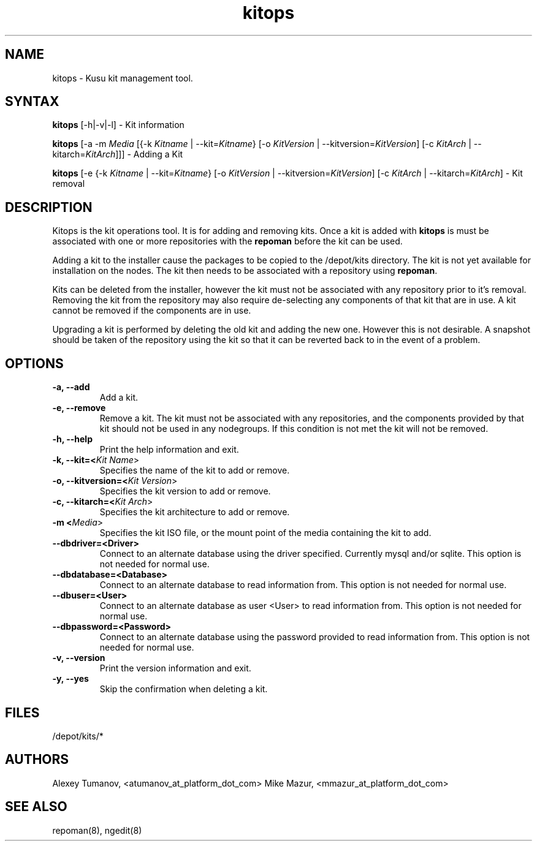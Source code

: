 .\" Copyright (c) 2007 Platform Computing Inc
.TH "kitops" "8" "0.7" "Mark Black" "Kusu Base"
.SH "NAME"
.LP 
kitops \- Kusu kit management tool.
.SH "SYNTAX"
.LP 
\fBkitops\fR [\-h|\-v|\-l]    \- Kit information
.LP 
\fBkitops\fR [\-a \-m \fIMedia\fR [{\-k \fIKitname\fR | \-\-kit=\fIKitname\fR}  [\-o \fIKitVersion\fR | \-\-kitversion=\fIKitVersion\fR] [\-c \fIKitArch\fR | \-\-kitarch=\fIKitArch\fR]]]       \- Adding a Kit
.LP 
\fBkitops\fR [\-e {\-k \fIKitname\fR | \-\-kit=\fIKitname\fR}  [\-o \fIKitVersion\fR | \-\-kitversion=\fIKitVersion\fR] [\-c \fIKitArch\fR | \-\-kitarch=\fIKitArch\fR]                 \- Kit removal
.SH "DESCRIPTION"
.LP 
Kitops is the kit operations tool.  It is for adding and removing kits.  Once a kit is added with \fBkitops\fR is must be associated with one or more repositories with the \fBrepoman\fR before the kit can be used.
.LP 
Adding a kit to the installer cause the packages to be copied to the /depot/kits directory.  The kit is not yet available for installation on the nodes.  The kit then needs to be associated with a repository using \fBrepoman\fR.
.LP 
Kits can be deleted from the installer, however the kit must not be associated with any repository prior to it's removal.  Removing the kit from the repository may also require de\-selecting any components of that kit that are in use.  A kit cannot be removed if the components are in use.
.LP 
Upgrading a kit is performed by deleting the old kit and adding the new one.  However this is not desirable.  A snapshot should be taken of the repository using the kit so that it can be reverted back to in the event of a problem.

.SH "OPTIONS"
.LP 
.TP 
\fB\-a, \-\-add\fR
Add a kit.
.TP 
\fB\-e, \-\-remove\fR
Remove a kit.  The kit must not be associated with any repositories, and the components provided by that kit should not be used in any nodegroups.  If this condition is not met the kit will not be removed.
.TP 
\fB\-h, \-\-help\fR
Print the help information and exit.
.TP 
\fB\-k, \-\-kit=<\fIKit Name\fR>\fR
Specifies the name of the kit to add or remove.
.TP 
\fB\-o, \-\-kitversion=<\fIKit Version\fR>\fR
Specifies the kit version to add or remove.  
.TP 
\fB\-c, \-\-kitarch=<\fIKit Arch\fR>\fR
Specifies the kit architecture to add or remove. 
.TP 
\fB\-m <\fIMedia\fR>\fR
Specifies the kit ISO file, or the mount point of the media containing the kit to add.
.TP 
\fB\-\-dbdriver=<Driver>\fR
Connect to an alternate database using the driver specified.  Currently mysql and/or sqlite.  This option is not needed for normal use.
.TP 
\fB\-\-dbdatabase=<Database>\fR
Connect to an alternate database to read information from.  This option is not needed for normal use.
.TP 
\fB\-\-dbuser=<User>\fR
Connect to an alternate database as user <User> to read information from.  This option is not needed for normal use.
.TP 
\fB\-\-dbpassword=<Password>\fR
Connect to an alternate database using the password provided  to read information from.  This option is not needed for normal use.
.TP 
\fB\-v, \-\-version\fR
Print the version information and exit.
.TP 
\fB\-y, \-\-yes\fR
Skip the confirmation when deleting a kit.
.SH "FILES"
.LP 
.TP 
/depot/kits/*
.SH "AUTHORS"
.LP 
Alexey Tumanov, <atumanov_at_platform_dot_com>
Mike Mazur, <mmazur_at_platform_dot_com>
.SH "SEE ALSO"
.LP 
repoman(8), ngedit(8)  
